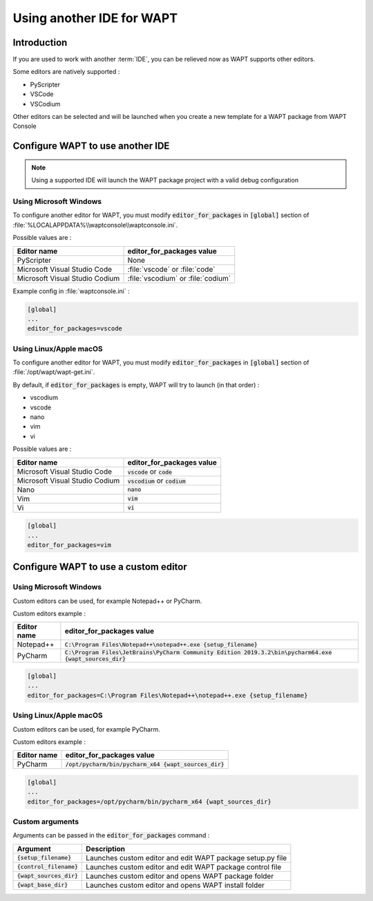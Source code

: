 .. Reminder for header structure :
   Niveau 1 : ====================
   Niveau 2 : --------------------
   Niveau 3 : ++++++++++++++++++++
   Niveau 4 : """"""""""""""""""""
   Niveau 5 : ^^^^^^^^^^^^^^^^^^^^

.. meta::
  :description: Using another IDE for WAPT
  :keywords: IDE, PyScripter, VSCode, PyCharm, WAPT

Using another IDE for WAPT
=================================

Introduction
--------------

If you are used to work with another :term:`IDE`, you can be relieved now as WAPT supports other editors.

Some editors are natively supported : 

* PyScripter
* VSCode
* VSCodium

Other editors can be selected and will be launched when you create a new template for a WAPT package from WAPT Console


Configure WAPT to use another IDE
-----------------------------------------

.. note::

    Using a supported IDE will launch the WAPT package project with a valid debug configuration


Using Microsoft Windows
+++++++++++++++++++++++++++++

To configure another editor for WAPT, you must modify :code:`editor_for_packages` in :code:`[global]` section of :file:`%LOCALAPPDATA%\\waptconsole\\waptconsole.ini`.

Possible values are :

=================================================== =====================================================================================================================================================
Editor name                                         editor_for_packages value
=================================================== =====================================================================================================================================================
PyScripter                                          None
Microsoft Visual Studio Code                        :file:`vscode` or :file:`code`
Microsoft Visual Studio Codium                      :file:`vscodium` or :file:`codium`
=================================================== =====================================================================================================================================================

Example config in :file:`waptconsole.ini` :

.. code::

   [global]
   ...
   editor_for_packages=vscode


Using Linux/Apple macOS
+++++++++++++++++++++++++++++++++

To configure another editor for WAPT, you must modify :code:`editor_for_packages` in :code:`[global]` section of :file:`/opt/wapt/wapt-get.ini`.

By default, if :code:`editor_for_packages` is empty, WAPT will try to launch (in that order) :

* vscodium
* vscode
* nano
* vim
* vi

Possible values are :

=================================================== =====================================================================================================================================================
Editor name                                         editor_for_packages value
=================================================== =====================================================================================================================================================
Microsoft Visual Studio Code                        :code:`vscode` or :code:`code`
Microsoft Visual Studio Codium                      :code:`vscodium` or :code:`codium`
Nano                                                :code:`nano`
Vim                                                 :code:`vim`
Vi                                                  :code:`vi`
=================================================== =====================================================================================================================================================

.. code::

   [global]
   ...
   editor_for_packages=vim


Configure WAPT to use a custom editor
---------------------------------------------------

Using Microsoft Windows
+++++++++++++++++++++++++++++++

Custom editors can be used, for example Notepad++ or PyCharm.

Custom editors example :

=================================================== =====================================================================================================================================================
Editor name                                         editor_for_packages value
=================================================== =====================================================================================================================================================
Notepad++                                           :code:`C:\Program Files\Notepad++\notepad++.exe {setup_filename}` 
PyCharm                                             :code:`C:\Program Files\JetBrains\PyCharm Community Edition 2019.3.2\bin\pycharm64.exe {wapt_sources_dir}`
=================================================== =====================================================================================================================================================


.. code::

   [global]
   ...
   editor_for_packages=C:\Program Files\Notepad++\notepad++.exe {setup_filename}


Using Linux/Apple macOS
++++++++++++++++++++++++++++++++

Custom editors can be used, for example PyCharm.

Custom editors example :

=================================================== =====================================================================================================================================================
Editor name                                         editor_for_packages value
=================================================== =====================================================================================================================================================
PyCharm                                             :code:`/opt/pycharm/bin/pycharm_x64 {wapt_sources_dir}`
=================================================== =====================================================================================================================================================

.. code::

   [global]
   ...
   editor_for_packages=/opt/pycharm/bin/pycharm_x64 {wapt_sources_dir}


Custom arguments
++++++++++++++++++++++++++

Arguments can be passed in the :code:`editor_for_packages` command :

=================================================== =====================================================================================================================================================
Argument                                            Description
=================================================== =====================================================================================================================================================
:code:`{setup_filename}`                            Launches custom editor and edit WAPT package setup.py file
:code:`{control_filename}`                          Launches custom editor and edit WAPT package control file
:code:`{wapt_sources_dir}`                          Launches custom editor and opens WAPT package folder
:code:`{wapt_base_dir}`                             Launches custom editor and opens WAPT install folder
=================================================== =====================================================================================================================================================